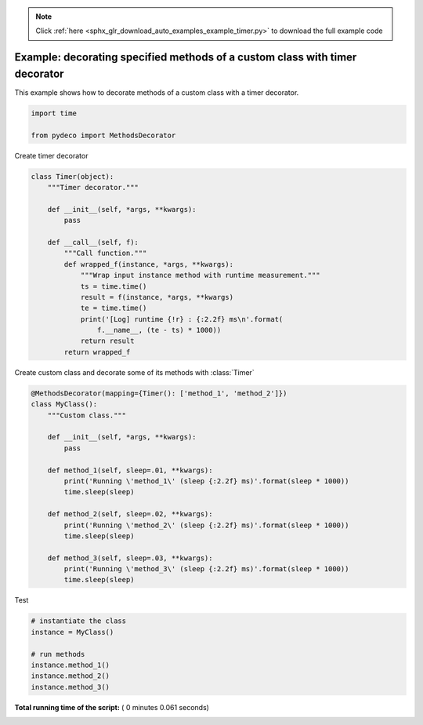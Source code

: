 .. note::
    :class: sphx-glr-download-link-note

    Click :ref:`here <sphx_glr_download_auto_examples_example_timer.py>` to download the full example code
.. rst-class:: sphx-glr-example-title

.. _sphx_glr_auto_examples_example_timer.py:


============================================================================
Example: decorating specified methods of a custom class with timer decorator
============================================================================

This example shows how to decorate methods of a custom class with a timer
decorator.




.. code-block:: python

    import time

    from pydeco import MethodsDecorator







Create timer decorator



.. code-block:: python



    class Timer(object):
        """Timer decorator."""

        def __init__(self, *args, **kwargs):
            pass

        def __call__(self, f):
            """Call function."""
            def wrapped_f(instance, *args, **kwargs):
                """Wrap input instance method with runtime measurement."""
                ts = time.time()
                result = f(instance, *args, **kwargs)
                te = time.time()
                print('[Log] runtime {!r} : {:2.2f} ms\n'.format(
                    f.__name__, (te - ts) * 1000))
                return result
            return wrapped_f








Create custom class and decorate some of its methods with :class:`Timer`



.. code-block:: python



    @MethodsDecorator(mapping={Timer(): ['method_1', 'method_2']})
    class MyClass():
        """Custom class."""

        def __init__(self, *args, **kwargs):
            pass

        def method_1(self, sleep=.01, **kwargs):
            print('Running \'method_1\' (sleep {:2.2f} ms)'.format(sleep * 1000))
            time.sleep(sleep)

        def method_2(self, sleep=.02, **kwargs):
            print('Running \'method_2\' (sleep {:2.2f} ms)'.format(sleep * 1000))
            time.sleep(sleep)

        def method_3(self, sleep=.03, **kwargs):
            print('Running \'method_3\' (sleep {:2.2f} ms)'.format(sleep * 1000))
            time.sleep(sleep)







Test



.. code-block:: python


    # instantiate the class
    instance = MyClass()

    # run methods
    instance.method_1()
    instance.method_2()
    instance.method_3()




.. rst-class:: sphx-glr-script-out

 Out:

 .. code-block:: none

    Running 'method_1' (sleep 10.00 ms)
    [Log] runtime 'method_1' : 10.20 ms

    Running 'method_2' (sleep 20.00 ms)
    [Log] runtime 'method_2' : 20.17 ms

    Running 'method_3' (sleep 30.00 ms)


**Total running time of the script:** ( 0 minutes  0.061 seconds)


.. _sphx_glr_download_auto_examples_example_timer.py:


.. only :: html

 .. container:: sphx-glr-footer
    :class: sphx-glr-footer-example



  .. container:: sphx-glr-download

     :download:`Download Python source code: example_timer.py <example_timer.py>`



  .. container:: sphx-glr-download

     :download:`Download Jupyter notebook: example_timer.ipynb <example_timer.ipynb>`


.. only:: html

 .. rst-class:: sphx-glr-signature

    `Gallery generated by Sphinx-Gallery <https://sphinx-gallery.readthedocs.io>`_
